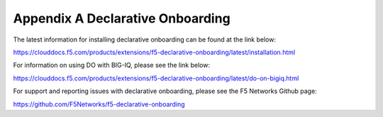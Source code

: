 Appendix A Declarative Onboarding
=================================

The latest information for installing declarative onboarding can be found at
the link below:

https://clouddocs.f5.com/products/extensions/f5-declarative-onboarding/latest/installation.html

For information on using DO with BIG-IQ, please see the link below:

https://clouddocs.f5.com/products/extensions/f5-declarative-onboarding/latest/do-on-bigiq.html

For support and reporting issues with declarative onboarding, please see the
F5 Networks Github page:

https://github.com/F5Networks/f5-declarative-onboarding
